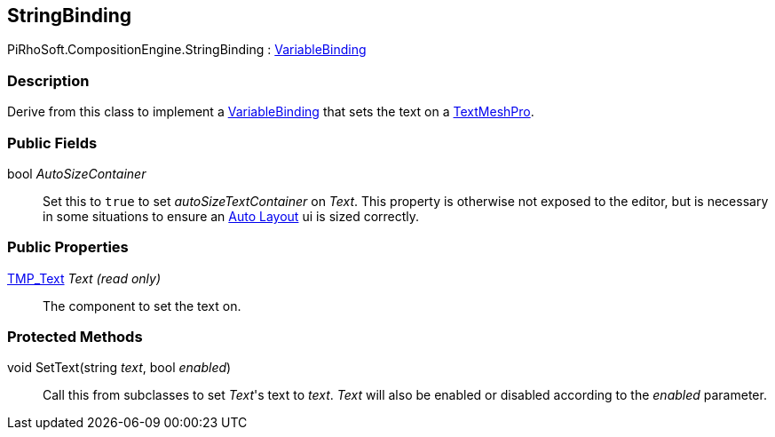 [#reference/string-binding]

## StringBinding

PiRhoSoft.CompositionEngine.StringBinding : <<reference/variable-binding.html,VariableBinding>>

### Description

Derive from this class to implement a <<reference/variable-binding.html,VariableBinding>> that sets the text on a http://digitalnativestudios.com/textmeshpro/docs/[TextMeshPro^].

### Public Fields

bool _AutoSizeContainer_::

Set this to `true` to set _autoSizeTextContainer_ on _Text_. This property is otherwise not exposed to the editor, but is necessary in some situations to ensure an https://docs.unity3d.com/Manual/comp-UIAutoLayout.html[Auto Layout^] ui is sized correctly.

### Public Properties

http://digitalnativestudios.com/textmeshpro/docs/[TMP_Text^] _Text_ _(read only)_::

The component to set the text on.

### Protected Methods

void SetText(string _text_, bool _enabled_)::

Call this from subclasses to set _Text_'s text to _text_. _Text_ will also be enabled or disabled according to the _enabled_ parameter.

ifdef::backend-multipage_html5[]
<<manual/string-binding.html,Manual>>
endif::[]